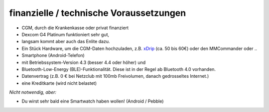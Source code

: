 finanzielle / technische Voraussetzungen
========================================

-  CGM, durch die Krankenkasse oder privat finanziert
-  Dexcom G4 Platinum funktioniert sehr gut,
-  langsam kommt aber auch das Enlite dazu.

-  Ein Stück Hardware, um die CGM-Daten hochzuladen, z.B.
   `xDrip <https://nightscout.gitbooks.io/nightscout_handbuch/content/grundlagen/xdrip/xdrip.html>`__
   (ca. 50 bis 60€) oder den MMCommander oder ..

-  Smartphone (Android-Telefon)
-  mit Betriebssystem-Version 4.3 (besser 4.4 oder höher) und
-  Bluetooth-Low-Energy (BLE)-Funktionalität. Diese ist in der Regel ab
   Bluetooth 4.0 vorhanden.

-  Datenvertrag (z.B. 0 € bei Netzclub mit 100mb Freivolumen, danach
   gedrosseltes Internet.)

-  eine Kreditkarte (wird nicht belastet)

*Nicht notwendig, aber:*

-  Du wirst sehr bald eine Smartwatch haben wollen! (Android / Pebble)
